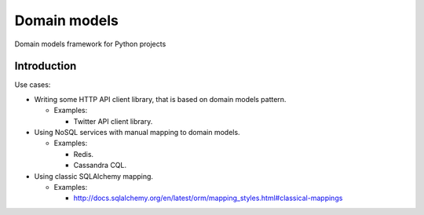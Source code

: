 Domain models
============

Domain models framework for Python projects

Introduction
~~~~~~~~~~~~

Use cases:

- Writing some HTTP API client library, that is based on domain models pattern.

  + Examples:

    - Twitter API client library.

- Using NoSQL services with manual mapping to domain models.

  + Examples:

    - Redis.
    - Cassandra CQL.

- Using classic SQLAlchemy mapping.

  + Examples:

    - http://docs.sqlalchemy.org/en/latest/orm/mapping_styles.html#classical-mappings
